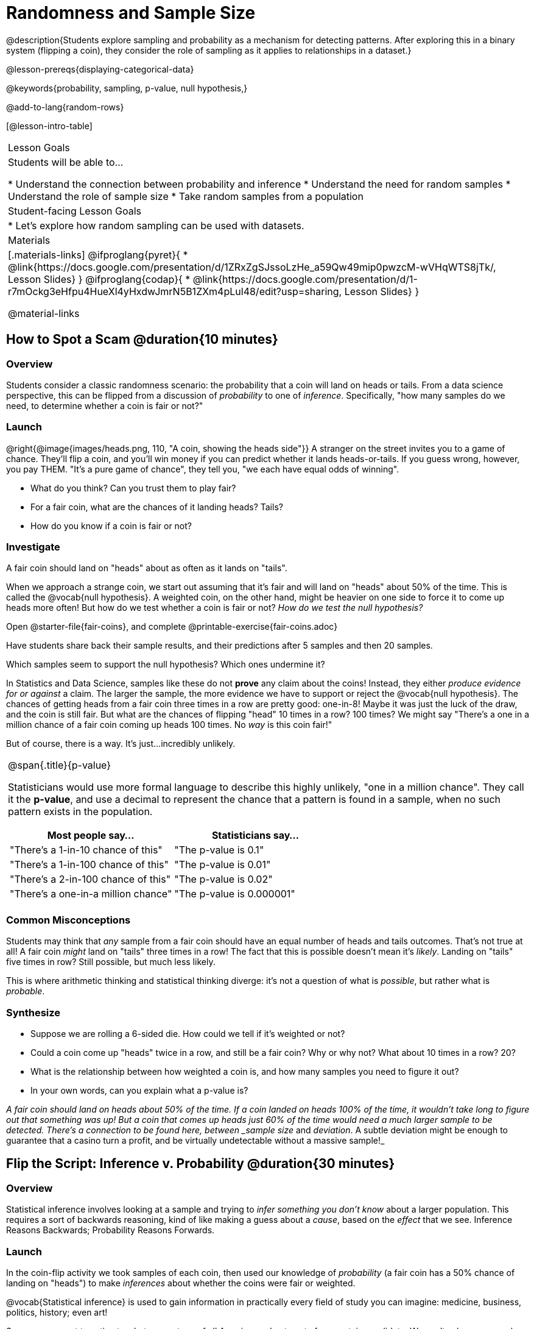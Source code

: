 = Randomness and Sample Size

@description{Students explore sampling and probability as a mechanism for detecting patterns. After exploring this in a binary system (flipping a coin), they consider the role of sampling as it applies to relationships in a dataset.}

@lesson-prereqs{displaying-categorical-data}

@keywords{probability, sampling, p-value, null hypothesis,}

@add-to-lang{random-rows}

[@lesson-intro-table]
|===

| Lesson Goals
| Students will be able to...

* Understand the connection between probability and inference
* Understand the need for random samples
* Understand the role of sample size
* Take random samples from a population

| Student-facing Lesson Goals
|

* Let's explore how random sampling can be used with datasets.

| Materials
|[.materials-links]
@ifproglang{pyret}{
* @link{https://docs.google.com/presentation/d/1ZRxZgSJssoLzHe_a59Qw49mip0pwzcM-wVHqWTS8jTk/, Lesson Slides}
}
@ifproglang{codap}{
* @link{https://docs.google.com/presentation/d/1-r7mOckg3eHfpu4HueXl4yHxdwJmrN5B1ZXm4pLul48/edit?usp=sharing, Lesson Slides}
}

@material-links
|===

== How to Spot a Scam @duration{10 minutes}

=== Overview
Students consider a classic randomness scenario: the probability that a coin will land on heads or tails. From a data science perspective, this can be flipped from a discussion of _probability_ to one of _inference_. Specifically, "how many samples do we need, to determine whether a coin is fair or not?"

=== Launch

@right{@image{images/heads.png, 110, "A coin, showing the heads side"}} A stranger on the street invites you to a game of chance. They'll flip a coin, and you'll win money if you can predict whether it lands heads-or-tails. If you guess wrong, however, you pay THEM. "It's a pure game of chance", they tell you, "we each have equal odds of winning".

[.lesson-instruction]
- What do you think? Can you trust them to play fair?
- For a fair coin, what are the chances of it landing heads? Tails?
- How do you know if a coin is fair or not?

=== Investigate
[.lesson-point]
A fair coin should land on "heads" about as often as it lands on "tails".

When we approach a strange coin, we start out assuming that it's fair and will land on "heads" about 50% of the time. This is called the @vocab{null hypothesis}. A weighted coin, on the other hand, might be heavier on one side to force it to come up heads more often! But how do we test whether a coin is fair or not? _How do we test the null hypothesis?_

[.lesson-instruction]
Open @starter-file{fair-coins}, and complete @printable-exercise{fair-coins.adoc}

Have students share back their sample results, and their predictions after 5 samples and then 20 samples.

Which samples seem to support the null hypothesis? Which ones undermine it?

In Statistics and Data Science, samples like these do not *prove* any claim about the coins! Instead, they either _produce evidence for or against_ a claim. The larger the sample, the more evidence we have to support or reject the @vocab{null hypothesis}. The chances of getting heads from a fair coin three times in a row are pretty good: one-in-8! Maybe it was just the luck of the draw, and the coin is still fair. But what are the chances of flipping "head" 10 times in a row? 100 times? We might say "There's a one in a million chance of a fair coin coming up heads 100 times. No _way_ is this coin fair!"

But of course, there is a way. It's just...incredibly unlikely.

[.strategy-box, cols="1a", grid="none", stripes="none"]
|===
|
@span{.title}{p-value}

Statisticians would use more formal language to describe this highly unlikely, "one in a million chance". They call it the *p-value*, and use a decimal to represent the chance that a pattern is found in a sample, when no such pattern exists in the population.

[options="header"]
!===
! Most people say...					! Statisticians say...
! "There's a 1-in-10 chance of this"	! "The p-value is 0.1"
! "There's a 1-in-100 chance of this"   ! "The p-value is 0.01"
! "There's a 2-in-100 chance of this"   ! "The p-value is 0.02"
! "There's a one-in-a million chance"	! "The p-value is 0.000001"
!===
|===

=== Common Misconceptions
Students may think that _any_ sample from a fair coin should have an equal number of heads and tails outcomes. That's not true at all! A fair coin _might_ land on "tails" three times in a row! The fact that this is possible doesn't mean it's _likely_. Landing on "tails" five times in row? Still possible, but much less likely.

This is where arithmetic thinking and statistical thinking diverge: it's not a question of what is _possible_, but rather what is _probable_.

=== Synthesize

- Suppose we are rolling a 6-sided die. How could we tell if it's weighted or not?
- Could a coin come up "heads" twice in a row, and still be a fair coin? Why or why not? What about 10 times in a row? 20?
- What is the relationship between how weighted a coin is, and how many samples you need to figure it out?
- In your own words, can you explain what a p-value is?

_A fair coin should land on heads about 50% of the time. If a coin landed on heads 100% of the time, it wouldn't take long to figure out that something was up! But a coin that comes up heads just 60% of the time would need a much larger sample to be detected. There's a connection to be found here, between _sample size_ and _deviation_.  A subtle deviation might be enough to guarantee that a casino turn a profit, and be virtually undetectable without a massive sample!_

== Flip the Script: Inference v. Probability @duration{30 minutes}

=== Overview
Statistical inference involves looking at a sample and trying to _infer something you don’t know_ about a larger population. This requires a sort of backwards reasoning, kind of like making a guess about a _cause_, based on the _effect_ that we see. Inference Reasons Backwards; Probability Reasons Forwards.

=== Launch
In the coin-flip activity we took samples of each coin, then used our knowledge of _probability_ (a fair coin has a 50% chance of landing on "heads") to make _inferences_ about whether the coins were fair or weighted.

[.lesson-point]
@vocab{Statistical inference} is used to gain information in practically every field of study you can imagine: medicine, business, politics, history; even art!

Suppose we want to estimate what percentage of all Americans plan to vote for a certain candidate.  We can't ask everyone who they’re voting for, so pollsters instead take a _sample_ of Americans, and _generalize_ the opinion of the sample to estimate how Americans as a whole feel. Just like our coin-flip, we can start out assuming that the vote is split equally. Flipping a coin 10 times isn't enough to prove that it's weighted, and polling 10 people isn't enough to prove that one candidate is in the lead. _Sample size matters!_

There's more to taking a good sample than just taking a _big_ sample. Suppose you want to take a survey of people's faiths in your neighborhood. There's a church right down the street, so we could get a nice big sample by asking everyone there!

[.lesson-instruction]
* Taking a sample of whoever is nearby is called a _convenience sample_. Why is a convenience sample a problem here?
* Would it be problematic to only call voters who are registered Democrats? To only call voters under 25? To only call regular churchgoers? Why or why not?

[.lesson-point]
Bad samples can be an accident - or malice!

When designing a survey or collecting data, Data Scientists need to make sure they are working hard to get a good, random sample that reflects the population. Lazy surveys can result in some really bad data! But poor sampling can also happen when someone is trying to hide something, or to oppress or erase a group of people.

* A teacher who wants the class to vote for a trip to the dinosaur museum might only call on the students who they know love dinosaurs, and then say "well, everyone I asked wanted that one!"
* A mayor who wants to claim that they ended homelessness could order census-takers to only talk to people in verified home addresses. Since homeless people don't typically have an address, the census would show no homeless people in the city!
* A city that is worried about childhood depression could survey children to ask about their mood...but only conduct the survey at an amusement park!

Can you think of other examples where biased sampling has been used - or could be used - to harm people?

=== Investigate
The main reason for doing inference is to guess about something that’s _unknown_ for the whole population. A useful step along the way is to practice with situations where we happen to _know_ what’s true for the whole population. As an exercise, we can keep taking random samples from that population and see how close they tend to get us to the truth.

The Animals Dataset we've been using is just one _sample_ taken from a very large animal shelter. @ifproglang{pyret}{How much can we infer about the whole population of hundreds of animals, by looking at just this one sample? Let’s see what happens if we switch from smaller to larger sample sizes.

Divide the class into groups of 3-5 students.

[.lesson-instruction]
- Have students open the @starter-file{expanded-animals}, save a copy and click "Run".
- Have students complete @printable-exercise{pages/sampling-and-inference.adoc}, sharing their results and discussing with the group.
- For a deeper exploration of the impact of sample size, have students complete @opt-printable-exercise{pages/predictions-from-samples.adoc}
}

@ifproglang{codap}{We're going to analyze which is better at guessing the truth about an entire population - a small sample of 10 randomly selected animals, or a large sample of 40 randomly selected animals.

[.lesson-instruction]
Select `Sampler` from the Plugins dropdown menu.

@ifproglang{codap}{@centered-image{images/sampler-plugin-default.PNG, Sample plugin default,250}}

The `Sampler` plugin features a _Mixer_, _Spinner_, and _Collector_. Today, we’ll be using the _Collector_, which chooses a specified number of cases from a dataset.

[.lesson-instruction]
What do you _notice_ about the `Sampler`? What do you _wonder_?

Possible wonderings include: How many turquoise balls are there? Why is there that amount? How many brackets are alongside the collection of turquoise balls? Why are there that many?

[.lesson-instruction]
- Select the `Options` tab of the `Sampler`.
- Which makes the most sense for our dataset: collecting cases _with replacement_ or _without replacement_?

Note: If a particular animal can be selected more than one time, then we are sampling _with replacement_.  In a drawing-names-from-a-hat scenario, we’d return each name to the hat after selecting it. If a particular animal can be selected only one time, then we are sampling _without replacement_. In a drawing-names-from-a-hat scenario, we’d remove each name from the hat after selecting it.

[.lesson-instruction]
- Designate the number of items to select and the number of samples to collect.
- What would it mean to select three samples of five items each? (These are CODAP's default settings.)
- Enter the correct specifications for 1 collection of 10 items.
-  Click `Start` to observe the sampling simulation.

After the simulation is complete, a hierarchical table (titled `experiment/samples/items`) will be populated. Ensure that students understand all the components of the new table they’ve created.

[.lesson-instruction]
- Rename the table (by clicking on its title) `small-sample`.

Now that students are comfortable using the `Sampler`, it's time to dig into the data.

[.lesson-instruction]
- Divide the class into groups of 3-5 students.
- Let students know that they want `large-sample` (on the worksheet) to be its own unique table. To produce a new table using `Sampler`, reopen the plugin rather than simply modifying the number of items.
- Have students complete @printable-exercise{pages/sampling-and-inference.adoc}, sharing their results and discussing with the group.
}

[.lesson-point]
Two important things Data Scientists have learned over time is the value of random samples and that larger samples are better than smaller ones, because they tend to get us closer to the truth about the whole population.


=== Common Misconceptions
Many people mistakenly believe that larger populations need to be represented by larger samples. In fact, the formulas that Data Scientists use to assess how good a job the sample does is only based on the _sample size_, not the population size.

[.strategy-box, cols="1", grid="none", stripes="none"]
|===
|
@span{.title}{Extension}

In a statistics-focused class, or if appropriate for your learning goals, this is a great place to include more rigorous statistics content on @link{https://www.khanacademy.org/math/ap-statistics/estimating-confidence-ap/one-sample-z-interval-proportion/v/determining-sample-size-based-on-confidence-and-margin-of-error, sample size}, @link{https://www.youtube.com/watch?v=SRwMfEmKx3A, sampling bias}, etc.
|===

=== Synthesize


Have students share.

[.lesson-instruction]
* Were larger samples always better for guessing the truth about the whole population? If so, how much better?
* Why is taking a random sample important for avoiding bias in our analyses?

[.strategy-box, cols="1", grid="none", stripes="none"]
|===
|
@span{.title}{Project Options: Food Habits / Time Use}


@opt-project{food-habits-project.adoc, rubric-food-habits.adoc} and @opt-project{time-use-project.adoc, rubric-time-use.adoc} are both projects in which students gather data about their own lives and use what they've learned in the class so far to analyze it. These projects can be used as a mid-term or formative assessment, or as a capstone for a limited implementation of Bootstrap:Data Science. Both projects also require that students break down tasks and follow a timeline - either individually or in groups. Rubrics for assessing the projects are linked in the materials section at the top of the lesson.

@span{.center}{__(Based on the projects of the same name from @link{https://www.introdatascience.org/, IDS at UCLA})__}
|===
